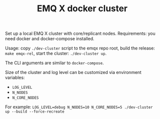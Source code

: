 #+TITLE: EMQ X docker cluster

Set up a local EMQ X cluster with core/replicant nodes.
Requirements: you need docker and docker-compose installed.

Usage: copy =./dev-cluster= script to the emqx repo root,
build the release: =make emqx-rel=,
start the cluster: =./dev-cluster up=.

The CLI arguments are similar to =docker-compose=.

Size of the cluster and log level can be customized via environment variables:

- =LOG_LEVEL=
- =N_NODES=
- =N_CORE_NODES=

For example: =LOG_LEVEL=debug N_NODES=10 N_CORE_NODES=5 ./dev-cluster up --build --force-recreate=
